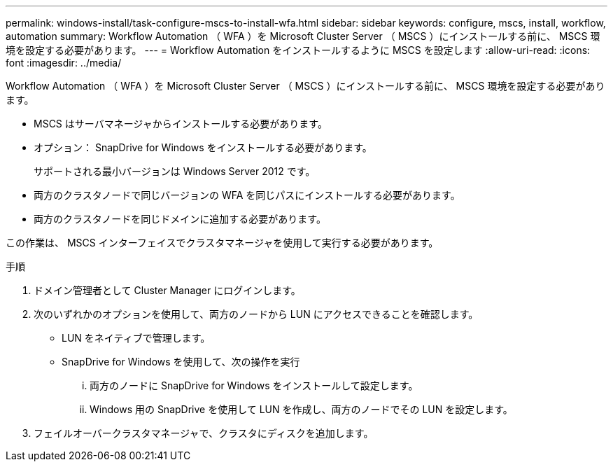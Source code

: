 ---
permalink: windows-install/task-configure-mscs-to-install-wfa.html 
sidebar: sidebar 
keywords: configure, mscs, install, workflow, automation 
summary: Workflow Automation （ WFA ）を Microsoft Cluster Server （ MSCS ）にインストールする前に、 MSCS 環境を設定する必要があります。 
---
= Workflow Automation をインストールするように MSCS を設定します
:allow-uri-read: 
:icons: font
:imagesdir: ../media/


[role="lead"]
Workflow Automation （ WFA ）を Microsoft Cluster Server （ MSCS ）にインストールする前に、 MSCS 環境を設定する必要があります。

* MSCS はサーバマネージャからインストールする必要があります。
* オプション： SnapDrive for Windows をインストールする必要があります。
+
サポートされる最小バージョンは Windows Server 2012 です。

* 両方のクラスタノードで同じバージョンの WFA を同じパスにインストールする必要があります。
* 両方のクラスタノードを同じドメインに追加する必要があります。


この作業は、 MSCS インターフェイスでクラスタマネージャを使用して実行する必要があります。

.手順
. ドメイン管理者として Cluster Manager にログインします。
. 次のいずれかのオプションを使用して、両方のノードから LUN にアクセスできることを確認します。
+
** LUN をネイティブで管理します。
** SnapDrive for Windows を使用して、次の操作を実行
+
... 両方のノードに SnapDrive for Windows をインストールして設定します。
... Windows 用の SnapDrive を使用して LUN を作成し、両方のノードでその LUN を設定します。




. フェイルオーバークラスタマネージャで、クラスタにディスクを追加します。

